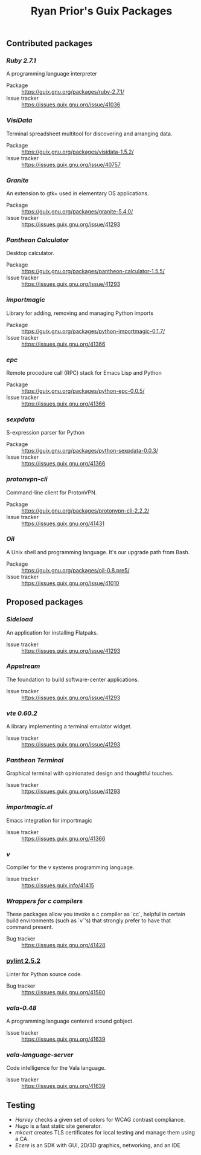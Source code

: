 #+title: Ryan Prior's Guix Packages

** Contributed packages
*** [[contributed/ruby.scm][Ruby 2.7.1]]
A programming language interpreter

- Package :: https://guix.gnu.org/packages/ruby-2.7.1/
- Issue tracker :: https://issues.guix.gnu.org/issue/41036

*** [[contributed/visidata.scm][VisiData]]
Terminal spreadsheet multitool for discovering and arranging data.

- Package :: https://guix.gnu.org/packages/visidata-1.5.2/
- Issue tracker :: https://issues.guix.gnu.org/issue/40757

*** [[contributed/pantheon.scm][Granite]]
An extension to gtk+ used in elementary OS applications.

- Package :: https://guix.gnu.org/packages/granite-5.4.0/
- Issue tracker :: https://issues.guix.gnu.org/issue/41293


*** [[contributed/pantheon.scm][Pantheon Calculator]]
Desktop calculator.

- Package :: https://guix.gnu.org/packages/pantheon-calculator-1.5.5/
- Issue tracker :: https://issues.guix.gnu.org/issue/41293

*** [[contributed/importmagic.scm][importmagic]]
Library for adding, removing and managing Python imports

- Package :: https://guix.gnu.org/packages/python-importmagic-0.1.7/
- Issue tracker :: https://issues.guix.gnu.org/41366

*** [[contributed/importmagic.scm][epc]]
Remote procedure call (RPC) stack for Emacs Lisp and Python

- Package :: https://guix.gnu.org/packages/python-epc-0.0.5/
- Issue tracker :: https://issues.guix.gnu.org/41366

*** [[contributed/importmagic.scm][sexpdata]]
S-expression parser for Python

- Package :: https://guix.gnu.org/packages/python-sexpdata-0.0.3/
- Issue tracker :: https://issues.guix.gnu.org/41366

*** [[contributed/proton.scm][protonvpn-cli]]
Command-line client for ProtonVPN.

- Package :: https://guix.gnu.org/packages/protonvpn-cli-2.2.2/
- Issue tracker :: https://issues.guix.gnu.org/41431

*** [[proposed/shells.scm][Oil]]
A Unix shell and programming language. It's our upgrade path from Bash.

- Package :: https://guix.gnu.org/packages/oil-0.8.pre5/
- Issue tracker :: https://issues.guix.gnu.org/issue/41010
** Proposed packages

*** [[proposed/pantheon.scm][Sideload]]
An application for installing Flatpaks.

- Issue tracker :: https://issues.guix.gnu.org/issue/41293

*** [[proposed/pantheon.scm][Appstream]]
The foundation to build software-center applications.

- Issue tracker :: https://issues.guix.gnu.org/issue/41293

*** [[proposed/pantheon.scm][vte 0.60.2]]
A library implementing a terminal emulator widget.

- Issue tracker :: https://issues.guix.gnu.org/issue/41293

*** [[proposed/pantheon.scm][Pantheon Terminal]]
Graphical terminal with opinionated design and thoughtful touches.

- Issue tracker :: https://issues.guix.gnu.org/issue/41293

*** [[proposed/importmagic.scm][importmagic.el]]
Emacs integration for importmagic

- Issue tracker :: https://issues.guix.gnu.org/41366

*** [[proposed/vlang.scm][v]]
Compiler for the v systems programming language.

- Issue tracker :: https://issues.guix.info/41415

*** [[proposed/wrap-cc.scm][Wrappers for c compilers]]
These packages allow you invoke a c compiler as `cc`, helpful in certain build
environments (such as `v`'s) that strongly prefer to have that command present.

- Bug tracker :: https://issues.guix.gnu.org/41428
*** [[https://github.com/ryanprior/guix/blob/update-pylint/gnu/packages/check.scm#L1890-L1929][pylint 2.5.2]]
Linter for Python source code.

- Bug tracker :: https://issues.guix.gnu.org/41580
*** [[proposed/vala-language-server.scm][vala-0.48]]
A programming language centered around gobject.

- Issue tracker :: https://issues.guix.gnu.org/41639
*** [[proposed/vala-language-server.scm][vala-language-server]]
Code intelligence for the Vala language.

- Issue tracker :: https://issues.guix.gnu.org/41639
** Testing
- [[testing/harvey.scm][Harvey]] checks a given set of colors for WCAG contrast compliance.
- [[testing/hugo.scm][Hugo]] is a fast static site generator.
- [[testing/mkcert.scm][mkcert]] creates TLS certificates for local testing and manage them using a CA.
- [[testing/ecere.scm][Ecere]] is an SDK with GUI, 2D/3D graphics, networking, and an IDE

